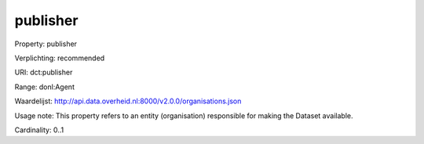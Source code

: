 publisher
=========

Property: publisher

Verplichting: recommended

URI: dct:publisher

Range: donl:Agent

Waardelijst: http://api.data.overheid.nl:8000/v2.0.0/organisations.json

Usage note: This property refers to an entity (organisation) responsible for making the Dataset available.

Cardinality: 0..1
